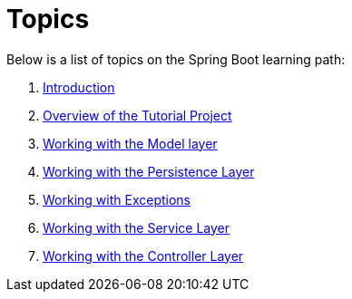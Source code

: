 = Topics

Below is a list of topics on the Spring Boot learning path:

. link:00_Introduction.adoc[Introduction]

. link:02_TutorialProjectOverview.adoc[Overview of the Tutorial Project]

. link:04_ModelLayer.adoc[Working with the Model layer]

. link:05_DAOLayer.adoc[Working with the Persistence Layer]

. link:06_Exceptions.adoc[Working with Exceptions]

. link:07_ServiceLayer.adoc[Working with the Service Layer]

. link:08_ControllerLayer.adoc[Working with the Controller Layer]

